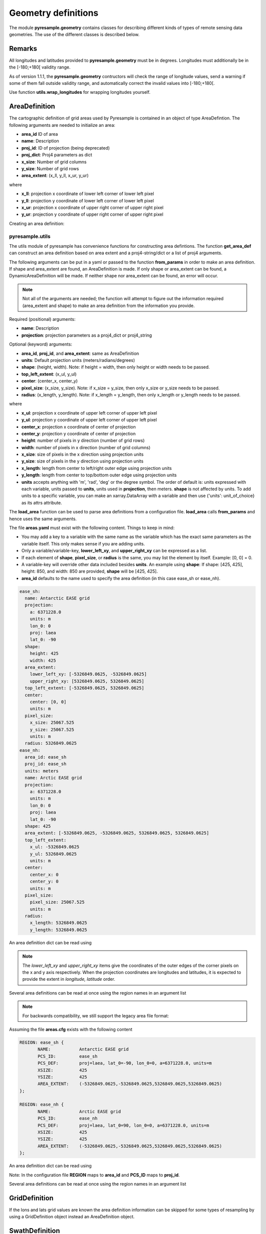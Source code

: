 Geometry definitions
====================
The module **pyresample.geometry** contains classes for describing different kinds of types
of remote sensing data geometries. The use of the different classes is described below.

Remarks
-------

All longitudes and latitudes provided to **pyresample.geometry** must be in degrees.
Longitudes must additionally be in the [-180;+180[ validity range.

As of version 1.1.1, the **pyresample.geometry** contructors will check the range of
longitude values, send a warning if some of them fall outside validity range,
and automatically correct the invalid values into [-180;+180[.

Use function **utils.wrap_longitudes** for wrapping longitudes yourself.

AreaDefinition
--------------

The cartographic definition of grid areas used by Pyresample is contained in an
object of type AreaDefintion. The following arguments are needed to initialize
an area:

* **area_id** ID of area
* **name**: Description
* **proj_id**: ID of projection (being deprecated)
* **proj_dict**: Proj4 parameters as dict
* **x_size**: Number of grid columns
* **y_size**: Number of grid rows
* **area_extent**: (x_ll, y_ll, x_ur, y_ur)

where

* **x_ll**: projection x coordinate of lower left corner of lower left pixel
* **y_ll**: projection y coordinate of lower left corner of lower left pixel
* **x_ur**: projection x coordinate of upper right corner of upper right pixel
* **y_ur**: projection y coordinate of upper right corner of upper right pixel

Creating an area definition:

.. doctest::

 >>> from pyresample import geometry
 >>> area_id = 'ease_sh'
 >>> description = 'Antarctic EASE grid'
 >>> proj_id = 'ease_sh'
 >>> x_size = 425
 >>> y_size = 425
 >>> area_extent = (-5326849.0625,-5326849.0625,5326849.0625,5326849.0625)
 >>> proj_dict = {'a': '6371228.0', 'units': 'm', 'lon_0': '0',
 ...              'proj': 'laea', 'lat_0': '-90'}
 >>> area_def = geometry.AreaDefinition(area_id, description, proj_id,
 ... 									proj_dict, x_size, y_size, area_extent)
 >>> print(area_def)
 Area ID: ease_sh
 Description: Antarctic EASE grid
 Projection ID: ease_sh
 Projection: {'a': '6371228.0', 'lat_0': '-90', 'lon_0': '0', 'proj': 'laea', 'units': 'm'}
 Number of columns: 425
 Number of rows: 425
 Area extent: (-5326849.0625, -5326849.0625, 5326849.0625, 5326849.0625)

pyresample.utils
****************

The utils module of pyresample has convenience functions for constructing
area defintions. The function **get_area_def** can construct an area definition
based on area extent and a proj4-string/dict or a list of proj4 arguments.

.. doctest::

 >>> from pyresample import utils
 >>> area_id = 'ease_sh'
 >>> description = 'Antarctic EASE grid'
 >>> proj_id = 'ease_sh'
 >>> projection = '+proj=laea +lat_0=-90 +lon_0=0 +a=6371228.0 +units=m'
 >>> x_size = 425
 >>> y_size = 425
 >>> area_extent = (-5326849.0625,-5326849.0625,5326849.0625,5326849.0625)
 >>> area_def = utils.get_area_def(area_id, description, proj_id, projection,
 ...                  			   x_size, y_size, area_extent)
 >>> print(area_def)
 Area ID: ease_sh
 Description: Antarctic EASE grid
 Projection ID: ease_sh
 Projection: {'a': '6371228.0', 'lat_0': '-90', 'lon_0': '0', 'proj': 'laea', 'units': 'm'}
 Number of columns: 425
 Number of rows: 425
 Area extent: (-5326849.0625, -5326849.0625, 5326849.0625, 5326849.0625)

The following arguments can be put in a yaml or passed to the function **from_params** in
order to make an area definition. If shape and area_extent are found, an AreaDefinition is made. If only shape or
area_extent can be found, a DynamicAreaDefinition will be made. If neither shape nor area_extent can be found, an
error will occur.

.. note::

  Not all of the arguments are needed; the function will attempt to figure out the information
  required (area_extent and shape) to make an area definition from the information you provide.

Required (positional) arguments:

* **name**: Description
* **projection**: projection parameters as a proj4_dict or proj4_string

Optional (keyword) arguments:

* **area_id**, **proj_id**, and **area_extent**: same as AreaDefinition
* **units**: Default projection units (meters/radians/degrees)
* **shape**: (height, width). Note: if height = width, then only height or width needs to be passed.
* **top_left_extent**: (x_ul, y_ul)
* **center**: (center_x, center_y)
* **pixel_size**: (x_size, y_size). Note: if x_size = y_size, then only x_size or y_size needs to be passed.
* **radius**: (x_length, y_length). Note: if x_length = y_length, then only x_length or y_length needs to be passed.

where

* **x_ul**: projection x coordinate of upper left corner of upper left pixel
* **y_ul**: projection y coordinate of upper left corner of upper left pixel
* **center_x**: projection x coordinate of center of projection
* **center_y**: projection y coordinate of center of projection
* **height**: number of pixels in y direction (number of grid rows)
* **width**: number of pixels in x direction (number of grid columns)
* **x_size**: size of pixels in the x direction using projection units
* **y_size**: size of pixels in the y direction using projection units
* **x_length**: length from center to left/right outer edge using projection units
* **y_length**: length from center to top/bottom outer edge using projection units
* **units** accepts anything with 'm', 'rad', 'deg' or the degree symbol. The order of default is: units expressed
  with each variable, units passed to **units**, units used in **projection**, then meters. **shape** is not affected
  by units. To add units to a specific variable, you can make an xarray.DataArray with a variable and then use
  {'units': unit_of_choice} as its attrs attribute.

.. doctest::

 >>> from pyresample import utils
 >>> from xarray import DataArray
 >>> area_id = 'ease_sh'
 >>> name = 'Antarctic EASE grid'
 >>> proj_id = 'ease_sh'
 >>> projection = {'a': '6371228.0', 'units': 'm', 'lon_0': '0', 'proj': 'laea', 'lat_0': '-90'}
 >>> area_extent = DataArray((-135.0, -17.516001139327766, 45.0, -17.516001139327766), attrs={'units': 'degrees'})
 >>> pixel_size = 25067.525
 >>> center = [0, 0]
 >>> area_def = utils.from_params(name, proj_dict, area_extent=area_extent, center=center, pixel_size=pixel_size,
 ...                              area_id=area_id, proj_id=proj_id)
 >>> print(area_def)
 Area ID: ease_sh
 Description: Antarctic EASE grid
 Projection ID: ease_sh
 Projection: {'a': '6371228.0', 'lat_0': '-90', 'lon_0': '0', 'proj': 'laea', 'units': 'm'}
 Number of columns: 425
 Number of rows: 425
 Area extent: (-5326849.0625, -5326849.0625, 5326849.0625, 5326849.0625)

The **load_area** function can be used to parse area definitions from a
configuration file. **load_area** calls **from_params** and hence uses the same arguments.

The file **areas.yaml** must exist with the following content.
Things to keep in mind:

* You may add a key to a variable with the same name as the variable which has the exact same parameters
  as the variable itself. This only makes sense if you are adding units.
* Only a variable/variable-key, **lower_left_xy**, and **upper_right_xy** can be expressed as a list.
* If each element of **shape**, **pixel_size**, or **radius** is the same, you may list the element by itself.
  Example: [0, 0] = 0.
* A variable-key will override other data included besides **units**. An example using **shape**: If shape: [425, 425],
  height: 850, and width: 850 are provided, **shape** will be [425, 425].
* **area_id** defaults to the name used to specify the area definition (in this case ease_sh or ease_nh).

.. code-block:: yaml

 ease_sh:
   name: Antarctic EASE grid
   projection:
     a: 6371228.0
     units: m
     lon_0: 0
     proj: laea
     lat_0: -90
   shape:
     height: 425
     width: 425
   area_extent:
     lower_left_xy: [-5326849.0625, -5326849.0625]
     upper_right_xy: [5326849.0625, 5326849.0625]
   top_left_extent: [-5326849.0625, 5326849.0625]
   center:
     center: [0, 0]
     units: m
   pixel_size:
     x_size: 25067.525
     y_size: 25067.525
     units: m
   radius: 5326849.0625
 ease_nh:
   area_id: ease_sh
   proj_id: ease_sh
   units: meters
   name: Arctic EASE grid
   projection:
     a: 6371228.0
     units: m
     lon_0: 0
     proj: laea
     lat_0: -90
   shape: 425
   area_extent: [-5326849.0625, -5326849.0625, 5326849.0625, 5326849.0625]
   top_left_extent:
     x_ul: -5326849.0625
     y_ul: 5326849.0625
     units: m
   center:
     center_x: 0
     center_y: 0
     units: m
   pixel_size:
     pixel_size: 25067.525
     units: m
   radius:
     x_length: 5326849.0625
     y_length: 5326849.0625

An area definition dict can be read using

.. doctest::

 >>> from pyresample import utils
 >>> area = utils.load_area('areas.yaml', 'ease_nh')
 >>> print(area)
 Area ID: ease_nh
 Description: Arctic EASE grid
 Projection: {'a': '6371228.0', 'lat_0': '90', 'lon_0': '0', 'proj': 'laea', 'units': 'm'}
 Number of columns: 425
 Number of rows: 425
 Area extent: (-5326849.0625, -5326849.0625, 5326849.0625, 5326849.0625)

.. note::

  The `lower_left_xy` and `upper_right_xy` items give the coordinates of the
  outer edges of the corner pixels on the x and y axis respectively. When the
  projection coordinates are longitudes and latitudes, it is expected to
  provide the extent in `longitude, latitude` order.

Several area definitions can be read at once using the region names in an argument list

.. doctest::

 >>> from pyresample import utils
 >>> nh_def, sh_def = utils.load_area('areas.yaml', 'ease_nh', 'ease_sh')
 >>> print(sh_def)
 Area ID: ease_sh
 Description: Antarctic EASE grid
 Projection: {'a': '6371228.0', 'lat_0': '-90', 'lon_0': '0', 'proj': 'laea', 'units': 'm'}
 Number of columns: 425
 Number of rows: 425
 Area extent: (-5326849.0625, -5326849.0625, 5326849.0625, 5326849.0625)



.. note::

  For backwards compatibility, we still support the legacy area file format:

Assuming the file **areas.cfg** exists with the following content

.. code-block:: bash

 REGION: ease_sh {
	NAME:           Antarctic EASE grid
	PCS_ID:         ease_sh
        PCS_DEF:        proj=laea, lat_0=-90, lon_0=0, a=6371228.0, units=m
        XSIZE:          425
        YSIZE:          425
        AREA_EXTENT:    (-5326849.0625,-5326849.0625,5326849.0625,5326849.0625)
 };

 REGION: ease_nh {
        NAME:           Arctic EASE grid
        PCS_ID:         ease_nh
        PCS_DEF:        proj=laea, lat_0=90, lon_0=0, a=6371228.0, units=m
        XSIZE:          425
        YSIZE:          425
        AREA_EXTENT:    (-5326849.0625,-5326849.0625,5326849.0625,5326849.0625)
 };

An area definition dict can be read using

.. doctest::

 >>> from pyresample import utils
 >>> area = utils.load_area('areas.cfg', 'ease_nh')
 >>> print(area)
 Area ID: ease_nh
 Description: Arctic EASE grid
 Projection ID: ease_nh
 Projection: {'a': '6371228.0', 'lat_0': '90', 'lon_0': '0', 'proj': 'laea', 'units': 'm'}
 Number of columns: 425
 Number of rows: 425
 Area extent: (-5326849.0625, -5326849.0625, 5326849.0625, 5326849.0625)

Note: In the configuration file **REGION** maps to **area_id** and **PCS_ID** maps to **proj_id**.

Several area definitions can be read at once using the region names in an argument list

.. doctest::

 >>> from pyresample import utils
 >>> nh_def, sh_def = utils.load_area('areas.cfg', 'ease_nh', 'ease_sh')
 >>> print(sh_def)
 Area ID: ease_sh
 Description: Antarctic EASE grid
 Projection ID: ease_sh
 Projection: {'a': '6371228.0', 'lat_0': '-90', 'lon_0': '0', 'proj': 'laea', 'units': 'm'}
 Number of columns: 425
 Number of rows: 425
 Area extent: (-5326849.0625, -5326849.0625, 5326849.0625, 5326849.0625)

GridDefinition
--------------
If the lons and lats grid values are known the area definition information can be skipped for some types
of resampling by using a GridDefinition object instead an AreaDefinition object.

.. doctest::

 >>> import numpy as np
 >>> from pyresample import geometry
 >>> lons = np.ones((100, 100))
 >>> lats = np.ones((100, 100))
 >>> grid_def = geometry.GridDefinition(lons=lons, lats=lats)

SwathDefinition
---------------
A swath is defined by the lon and lat values of the data points

.. doctest::

 >>> import numpy as np
 >>> from pyresample import geometry
 >>> lons = np.ones((500, 20))
 >>> lats = np.ones((500, 20))
 >>> swath_def = geometry.SwathDefinition(lons=lons, lats=lats)

Two swaths can be concatenated if their coloumn count matches

.. doctest::

 >>> import numpy as np
 >>> from pyresample import geometry
 >>> lons1 = np.ones((500, 20))
 >>> lats1 = np.ones((500, 20))
 >>> swath_def1 = geometry.SwathDefinition(lons=lons1, lats=lats1)
 >>> lons2 = np.ones((300, 20))
 >>> lats2 = np.ones((300, 20))
 >>> swath_def2 = geometry.SwathDefinition(lons=lons2, lats=lats2)
 >>> swath_def3 = swath_def1.concatenate(swath_def2)

Geographic coordinates and boundaries
-------------------------------------
A ***definition** object allows for retrieval of geographic coordinates using array slicing (slice stepping is currently not supported).

All ***definition** objects expose the coordinates **lons**, **lats** and **cartesian_coords**.
AreaDefinition exposes the full set of projection coordinates as
**projection_x_coords** and **projection_y_coords**. Note that in the case of
projection coordinates expressed in longitude and latitude,
**projection_x_coords** will be longitude and **projection_y_coords** will be
latitude.

.. versionchanged:: 1.5.1

    Renamed `proj_x_coords` to `projection_x_coords` and `proj_y_coords`
    to `projection_y_coords`.

Get full coordinate set:

.. doctest::

 >>> from pyresample import utils
 >>> area_id = 'ease_sh'
 >>> description = 'Antarctic EASE grid'
 >>> proj_id = 'ease_sh'
 >>> projection = '+proj=laea +lat_0=-90 +lon_0=0 +a=6371228.0 +units=m'
 >>> x_size = 425
 >>> y_size = 425
 >>> area_extent = (-5326849.0625,-5326849.0625,5326849.0625,5326849.0625)
 >>> area_def = utils.get_area_def(area_id, description, proj_id, projection,
 ...                               x_size, y_size, area_extent)
 >>> lons, lats = area_def.get_lonlats()

Get slice of coordinate set:

.. doctest::

 >>> from pyresample import utils
 >>> area_id = 'ease_sh'
 >>> description = 'Antarctic EASE grid'
 >>> proj_id = 'ease_sh'
 >>> projection = '+proj=laea +lat_0=-90 +lon_0=0 +a=6371228.0 +units=m'
 >>> x_size = 425
 >>> y_size = 425
 >>> area_extent = (-5326849.0625,-5326849.0625,5326849.0625,5326849.0625)
 >>> area_def = utils.get_area_def(area_id, description, proj_id, projection,
 ...                               x_size, y_size, area_extent)
 >>> cart_subset = area_def.get_cartesian_coords()[100:200, 350:]

If only the 1D range of a projection coordinate is required it can be extracted
using the **projection_x_coord** or **projection_y_coords** property of a geographic coordinate

.. doctest::

 >>> from pyresample import utils
 >>> area_id = 'ease_sh'
 >>> description = 'Antarctic EASE grid'
 >>> proj_id = 'ease_sh'
 >>> projection = '+proj=laea +lat_0=-90 +lon_0=0 +a=6371228.0 +units=m'
 >>> x_size = 425
 >>> y_size = 425
 >>> area_extent = (-5326849.0625,-5326849.0625,5326849.0625,5326849.0625)
 >>> area_def = utils.get_area_def(area_id, description, proj_id, projection,
 ...                  			   x_size, y_size, area_extent)
 >>> proj_x_range = area_def.projection_x_coords

Spherical geometry operations
-----------------------------
Some basic spherical operations are available for ***definition** objects. The
spherical geometry operations are calculated based on the corners of a
GeometryDefinition (2D SwathDefinition or Grid/AreaDefinition) and assuming the
edges are great circle arcs.

It can be tested if geometries overlaps

.. doctest::

 >>> import numpy as np
 >>> from pyresample import utils
 >>> area_id = 'ease_sh'
 >>> description = 'Antarctic EASE grid'
 >>> proj_id = 'ease_sh'
 >>> projection = '+proj=laea +lat_0=-90 +lon_0=0 +a=6371228.0 +units=m'
 >>> x_size = 425
 >>> y_size = 425
 >>> area_extent = (-5326849.0625,-5326849.0625,5326849.0625,5326849.0625)
 >>> area_def = utils.get_area_def(area_id, description, proj_id, projection,
 ...                  			   x_size, y_size, area_extent)
 >>> lons = np.array([[-40, -11.1], [9.5, 19.4], [65.5, 47.5], [90.3, 72.3]])
 >>> lats = np.array([[-70.1, -58.3], [-78.8, -63.4], [-73, -57.6], [-59.5, -50]])
 >>> swath_def = geometry.SwathDefinition(lons, lats)
 >>> print(swath_def.overlaps(area_def))
 True

The fraction of overlap can be calculated

.. doctest::

 >>> import numpy as np
 >>> from pyresample import utils
 >>> area_id = 'ease_sh'
 >>> description = 'Antarctic EASE grid'
 >>> proj_id = 'ease_sh'
 >>> projection = '+proj=laea +lat_0=-90 +lon_0=0 +a=6371228.0 +units=m'
 >>> x_size = 425
 >>> y_size = 425
 >>> area_extent = (-5326849.0625,-5326849.0625,5326849.0625,5326849.0625)
 >>> area_def = utils.get_area_def(area_id, description, proj_id, projection,
 ...                  			   x_size, y_size, area_extent)
 >>> lons = np.array([[-40, -11.1], [9.5, 19.4], [65.5, 47.5], [90.3, 72.3]])
 >>> lats = np.array([[-70.1, -58.3], [-78.8, -63.4], [-73, -57.6], [-59.5, -50]])
 >>> swath_def = geometry.SwathDefinition(lons, lats)
 >>> overlap_fraction = swath_def.overlap_rate(area_def)

And the polygon defining the (great circle) boundaries over the overlapping area can be calculated

.. doctest::

 >>> import numpy as np
 >>> from pyresample import utils
 >>> area_id = 'ease_sh'
 >>> description = 'Antarctic EASE grid'
 >>> proj_id = 'ease_sh'
 >>> projection = '+proj=laea +lat_0=-90 +lon_0=0 +a=6371228.0 +units=m'
 >>> x_size = 425
 >>> y_size = 425
 >>> area_extent = (-5326849.0625,-5326849.0625,5326849.0625,5326849.0625)
 >>> area_def = utils.get_area_def(area_id, description, proj_id, projection,
 ...                  			   x_size, y_size, area_extent)
 >>> lons = np.array([[-40, -11.1], [9.5, 19.4], [65.5, 47.5], [90.3, 72.3]])
 >>> lats = np.array([[-70.1, -58.3], [-78.8, -63.4], [-73, -57.6], [-59.5, -50]])
 >>> swath_def = geometry.SwathDefinition(lons, lats)
 >>> overlap_polygon = swath_def.intersection(area_def)

It can be tested if a (lon, lat) point is inside a GeometryDefinition

.. doctest::

 >>> import numpy as np
 >>> from pyresample import utils
 >>> area_id = 'ease_sh'
 >>> description = 'Antarctic EASE grid'
 >>> proj_id = 'ease_sh'
 >>> projection = '+proj=laea +lat_0=-90 +lon_0=0 +a=6371228.0 +units=m'
 >>> x_size = 425
 >>> y_size = 425
 >>> area_extent = (-5326849.0625,-5326849.0625,5326849.0625,5326849.0625)
 >>> area_def = utils.get_area_def(area_id, description, proj_id, projection,
 ...                  			   x_size, y_size, area_extent)
 >>> print((0, -90) in area_def)
 True
